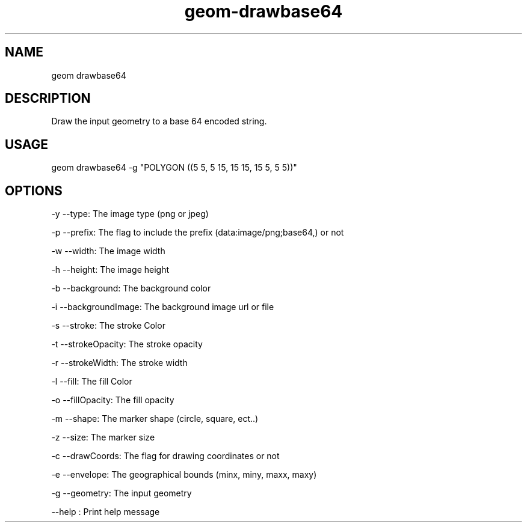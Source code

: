 .TH "geom-drawbase64" "1" "4 May 2012" "version 0.1"
.SH NAME
geom drawbase64
.SH DESCRIPTION
Draw the input geometry to a base 64 encoded string.
.SH USAGE
geom drawbase64 -g "POLYGON ((5 5, 5 15, 15 15, 15 5, 5 5))"
.SH OPTIONS
-y --type: The image type (png or jpeg)
.PP
-p --prefix: The flag to include the prefix (data:image/png;base64,) or not
.PP
-w --width: The image width
.PP
-h --height: The image height
.PP
-b --background: The background color
.PP
-i --backgroundImage: The background image url or file
.PP
-s --stroke: The stroke Color
.PP
-t --strokeOpacity: The stroke opacity
.PP
-r --strokeWidth: The stroke width
.PP
-l --fill: The fill Color
.PP
-o --fillOpacity: The fill opacity
.PP
-m --shape: The marker shape (circle, square, ect..)
.PP
-z --size: The marker size
.PP
-c --drawCoords: The flag for drawing coordinates or not
.PP
-e --envelope: The geographical bounds (minx, miny, maxx, maxy)
.PP
-g --geometry: The input geometry
.PP
--help : Print help message
.PP
